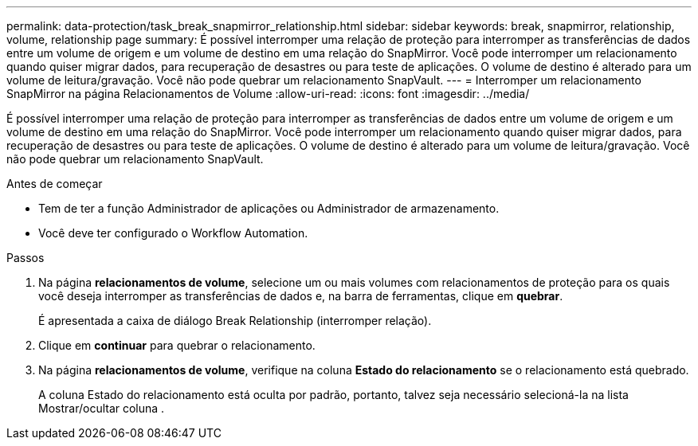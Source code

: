 ---
permalink: data-protection/task_break_snapmirror_relationship.html 
sidebar: sidebar 
keywords: break, snapmirror, relationship, volume, relationship page 
summary: É possível interromper uma relação de proteção para interromper as transferências de dados entre um volume de origem e um volume de destino em uma relação do SnapMirror. Você pode interromper um relacionamento quando quiser migrar dados, para recuperação de desastres ou para teste de aplicações. O volume de destino é alterado para um volume de leitura/gravação. Você não pode quebrar um relacionamento SnapVault. 
---
= Interromper um relacionamento SnapMirror na página Relacionamentos de Volume
:allow-uri-read: 
:icons: font
:imagesdir: ../media/


[role="lead"]
É possível interromper uma relação de proteção para interromper as transferências de dados entre um volume de origem e um volume de destino em uma relação do SnapMirror. Você pode interromper um relacionamento quando quiser migrar dados, para recuperação de desastres ou para teste de aplicações. O volume de destino é alterado para um volume de leitura/gravação. Você não pode quebrar um relacionamento SnapVault.

.Antes de começar
* Tem de ter a função Administrador de aplicações ou Administrador de armazenamento.
* Você deve ter configurado o Workflow Automation.


.Passos
. Na página *relacionamentos de volume*, selecione um ou mais volumes com relacionamentos de proteção para os quais você deseja interromper as transferências de dados e, na barra de ferramentas, clique em *quebrar*.
+
É apresentada a caixa de diálogo Break Relationship (interromper relação).

. Clique em *continuar* para quebrar o relacionamento.
. Na página *relacionamentos de volume*, verifique na coluna *Estado do relacionamento* se o relacionamento está quebrado.
+
A coluna Estado do relacionamento está oculta por padrão, portanto, talvez seja necessário selecioná-la na lista Mostrar/ocultar coluna image:../media/icon_columnshowhide_sm_onc.gif[""].


